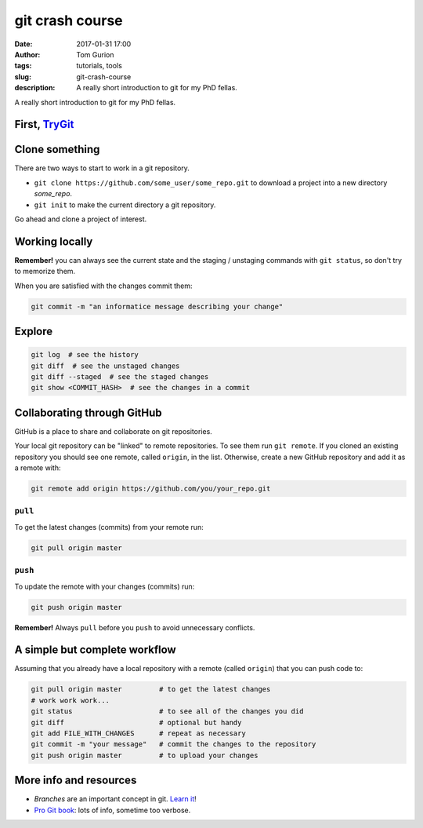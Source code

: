 git crash course
################
:date: 2017-01-31 17:00
:author: Tom Gurion
:tags: tutorials, tools
:slug: git-crash-course
:description: A really short introduction to git for my PhD fellas.

A really short introduction to git for my PhD fellas.

First, TryGit_
--------------

.. _TryGit: https://try.github.io/

Clone something
---------------

There are two ways to start to work in a git repository.

- ``git clone https://github.com/some_user/some_repo.git`` to download a project into a new directory `some_repo`.
- ``git init`` to make the current directory a git repository.

Go ahead and clone a project of interest.

Working locally
---------------

.. image:: /images/blog/git_staging_commit.webp
  :alt: git local workflow
  :width: 100%

**Remember!** you can always see the current state and the staging / unstaging commands with ``git status``, so don't try to memorize them.

When you are satisfied with the changes commit them:

.. code-block:: bash

  git commit -m "an informatice message describing your change"

Explore
-------

.. code-block:: bash

  git log  # see the history
  git diff  # see the unstaged changes
  git diff --staged  # see the staged changes
  git show <COMMIT_HASH>  # see the changes in a commit

Collaborating through GitHub
----------------------------

GitHub is a place to share and collaborate on git repositories.

Your local git repository can be "linked" to remote repositories.
To see them run ``git remote``.
If you cloned an existing repository you should see one remote, called ``origin``, in the list.
Otherwise, create a new GitHub repository and add it as a remote with:

.. code-block:: bash

  git remote add origin https://github.com/you/your_repo.git

``pull``
~~~~~~~~

To get the latest changes (commits) from your remote run:

.. code-block:: bash

  git pull origin master

``push``
~~~~~~~~

To update the remote with your changes (commits) run:

.. code-block:: bash

  git push origin master

**Remember!** Always ``pull`` before you ``push`` to avoid unnecessary conflicts.

.. image:: /images/blog/git_meme.avif
  :alt: git Austin Powers meme
  :width: 100%

A simple but complete workflow
------------------------------

Assuming that you already have a local repository with a remote (called ``origin``) that you can push code to:

.. code-block:: bash

  git pull origin master         # to get the latest changes
  # work work work...
  git status                     # to see all of the changes you did
  git diff                       # optional but handy
  git add FILE_WITH_CHANGES      # repeat as necessary
  git commit -m "your message"   # commit the changes to the repository
  git push origin master         # to upload your changes

More info and resources
-----------------------

- *Branches* are an important concept in git. `Learn it <http://learngitbranching.js.org/>`_!
- `Pro Git book`_: lots of info, sometime too verbose.

.. _`Pro Git book`: https://git-scm.com/book/en/v2
